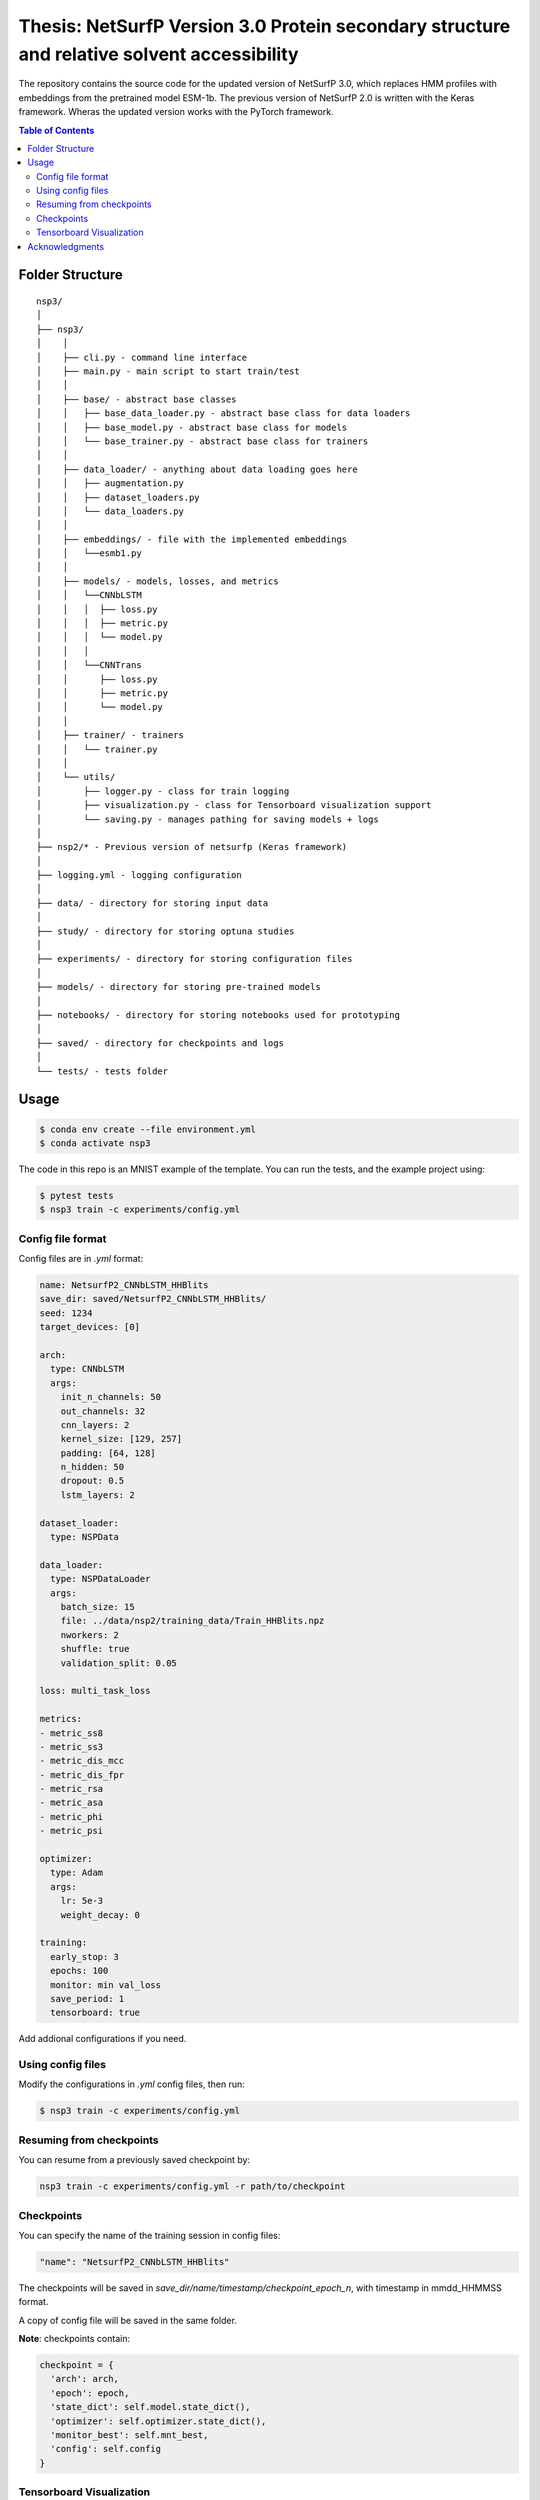 ====
Thesis: NetSurfP Version 3.0 Protein secondary structure and relative solvent accessibility
====

The repository contains the source code for the updated version of NetSurfP 3.0, which replaces HMM profiles with embeddings from the pretrained model ESM-1b. The previous version of NetSurfP 2.0 is written with the Keras framework. Wheras the updated version works with the PyTorch framework.


.. contents:: Table of Contents
   :depth: 2

Folder Structure
================

::

  nsp3/
  │
  ├── nsp3/
  │    │
  │    ├── cli.py - command line interface
  │    ├── main.py - main script to start train/test
  │    │
  │    ├── base/ - abstract base classes
  │    │   ├── base_data_loader.py - abstract base class for data loaders
  │    │   ├── base_model.py - abstract base class for models
  │    │   └── base_trainer.py - abstract base class for trainers
  │    │
  │    ├── data_loader/ - anything about data loading goes here
  │    │   ├── augmentation.py
  │    │   ├── dataset_loaders.py
  │    │   └── data_loaders.py
  │    │
  │    ├── embeddings/ - file with the implemented embeddings
  │    │   └──esmb1.py
  │    │
  │    ├── models/ - models, losses, and metrics
  │    │   └──CNNbLSTM
  │    │   │  ├── loss.py
  │    │   │  ├── metric.py
  │    │   │  └── model.py
  │    │   │
  │    │   └──CNNTrans
  │    │      ├── loss.py
  │    │      ├── metric.py
  │    │      └── model.py
  │    │
  │    ├── trainer/ - trainers
  │    │   └── trainer.py
  │    │
  │    └── utils/
  │        ├── logger.py - class for train logging
  │        ├── visualization.py - class for Tensorboard visualization support
  │        └── saving.py - manages pathing for saving models + logs
  │
  ├── nsp2/* - Previous version of netsurfp (Keras framework)
  │
  ├── logging.yml - logging configuration
  │
  ├── data/ - directory for storing input data
  │
  ├── study/ - directory for storing optuna studies
  │
  ├── experiments/ - directory for storing configuration files
  │
  ├── models/ - directory for storing pre-trained models
  │
  ├── notebooks/ - directory for storing notebooks used for prototyping
  │
  ├── saved/ - directory for checkpoints and logs
  │
  └── tests/ - tests folder


Usage
=====

.. code-block::

  $ conda env create --file environment.yml
  $ conda activate nsp3

The code in this repo is an MNIST example of the template. You can run the tests,
and the example project using:

.. code-block::

  $ pytest tests
  $ nsp3 train -c experiments/config.yml

Config file format
------------------
Config files are in `.yml` format:

.. code-block:: HTML

   name: NetsurfP2_CNNbLSTM_HHBlits
   save_dir: saved/NetsurfP2_CNNbLSTM_HHBlits/
   seed: 1234
   target_devices: [0]

   arch:
     type: CNNbLSTM
     args:
       init_n_channels: 50
       out_channels: 32
       cnn_layers: 2
       kernel_size: [129, 257]
       padding: [64, 128]
       n_hidden: 50
       dropout: 0.5
       lstm_layers: 2

   dataset_loader:
     type: NSPData

   data_loader:
     type: NSPDataLoader
     args:
       batch_size: 15
       file: ../data/nsp2/training_data/Train_HHBlits.npz
       nworkers: 2
       shuffle: true
       validation_split: 0.05

   loss: multi_task_loss

   metrics:
   - metric_ss8
   - metric_ss3
   - metric_dis_mcc
   - metric_dis_fpr
   - metric_rsa
   - metric_asa
   - metric_phi
   - metric_psi

   optimizer:
     type: Adam
     args:
       lr: 5e-3
       weight_decay: 0

   training:
     early_stop: 3
     epochs: 100
     monitor: min val_loss
     save_period: 1
     tensorboard: true


Add addional configurations if you need.

Using config files
------------------
Modify the configurations in `.yml` config files, then run:

.. code-block::

  $ nsp3 train -c experiments/config.yml

Resuming from checkpoints
-------------------------
You can resume from a previously saved checkpoint by:

.. code-block::

  nsp3 train -c experiments/config.yml -r path/to/checkpoint

Checkpoints
-----------
You can specify the name of the training session in config files:

.. code-block:: HTML

  "name": "NetsurfP2_CNNbLSTM_HHBlits"

The checkpoints will be saved in `save_dir/name/timestamp/checkpoint_epoch_n`, with timestamp in
mmdd_HHMMSS format.

A copy of config file will be saved in the same folder.

**Note**: checkpoints contain:

.. code-block:: python

  checkpoint = {
    'arch': arch,
    'epoch': epoch,
    'state_dict': self.model.state_dict(),
    'optimizer': self.optimizer.state_dict(),
    'monitor_best': self.mnt_best,
    'config': self.config
  }

Tensorboard Visualization
--------------------------
This template supports `<https://pytorch.org/docs/stable/tensorboard.html>`_ visualization.

1. Run training

    Set `tensorboard` option in config file true.

2. Open tensorboard server

    Type `tensorboard --logdir saved/runs/` at the project root, then server will open at
    `http://localhost:6006`

By default, values of loss and metrics specified in config file, input images, and histogram of
model parameters will be logged. If you need more visualizations, use `add_scalar('tag', data)`,
`add_image('tag', image)`, etc in the `trainer._train_epoch` method. `add_something()` methods in
this template are basically wrappers for those of `tensorboard.SummaryWriter` module.

**Note**: You don't have to specify current steps, since `TensorboardWriter` class defined at
`logger/visualization.py` will track current steps.

Acknowledgments
===============
This project was created using
`Cookiecutter PyTorch <https://github.com/khornlund/cookiecutter-pytorch>`_
